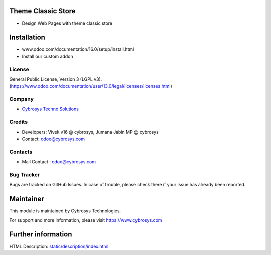 .. image:: https://img.shields.io/badge/licence-LGPL--3-blue.svg
    :target: http://www.gnu.org/licenses/agpl-3.0-standalone.html
    :alt: License: LGPL-3

Theme Classic Store
===================
* Design Web Pages with theme classic store

Installation
============
- www.odoo.com/documentation/16.0/setup/install.html
- Install our custom addon

License
-------
General Public License, Version 3 (LGPL v3).
(https://www.odoo.com/documentation/user/13.0/legal/licenses/licenses.html)

Company
-------
* `Cybrosys Techno Solutions <https://cybrosys.com/>`__

Credits
-------
* Developers: 	Vivek v16 @ cybrosys, Jumana Jabin MP  @ cybrosys
* Contact: odoo@cybrosys.com

Contacts
--------
* Mail Contact : odoo@cybrosys.com

Bug Tracker
-----------
Bugs are tracked on GitHub Issues. In case of trouble, please check there if your issue has already been reported.

Maintainer
==========
.. image:: https://cybrosys.com/images/logo.png
   :target: https://cybrosys.com

This module is maintained by Cybrosys Technologies.

For support and more information, please visit https://www.cybrosys.com

Further information
===================
HTML Description: `<static/description/index.html>`__